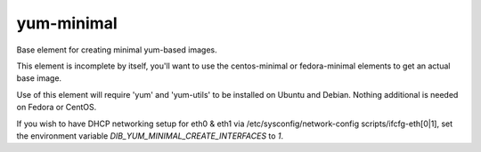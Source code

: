 ===========
yum-minimal
===========
Base element for creating minimal yum-based images.

This element is incomplete by itself, you'll want to use the centos-minimal
or fedora-minimal elements to get an actual base image.

Use of this element will require 'yum' and 'yum-utils' to be installed on
Ubuntu and Debian. Nothing additional is needed on Fedora or CentOS.

If you wish to have DHCP networking setup for eth0 & eth1 via
/etc/sysconfig/network-config scripts/ifcfg-eth[0|1], set the
environment variable `DIB_YUM_MINIMAL_CREATE_INTERFACES` to `1`.
